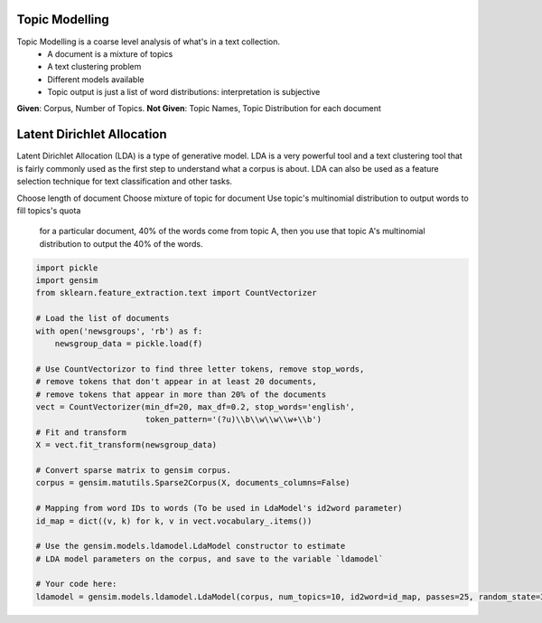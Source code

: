 Topic Modelling
================
Topic Modelling is a coarse level analysis of what's in a text collection.
  * A document is a mixture of topics
  * A text clustering problem
  * Different models available
  * Topic output is just a list of word distributions: interpretation is subjective

**Given**: Corpus, Number of Topics. **Not Given**: Topic Names, Topic Distribution for each document

Latent Dirichlet Allocation
============================  
Latent Dirichlet Allocation (LDA) is a type of generative model.
LDA is a very powerful tool and a text clustering tool that is fairly commonly 
used as the first step to understand what a corpus is about. 
LDA can also be used as a feature selection technique for text classification and other tasks.

Choose length of document 
Choose mixture of topic for document
Use topic's multinomial distribution to output words to fill topics's quota
    for a particular document, 40% of the words come from topic A, then you use that topic A's multinomial distribution to output the 40% of the words. 



.. code:: python

  import pickle
  import gensim
  from sklearn.feature_extraction.text import CountVectorizer

  # Load the list of documents
  with open('newsgroups', 'rb') as f:
      newsgroup_data = pickle.load(f)

  # Use CountVectorizor to find three letter tokens, remove stop_words, 
  # remove tokens that don't appear in at least 20 documents,
  # remove tokens that appear in more than 20% of the documents
  vect = CountVectorizer(min_df=20, max_df=0.2, stop_words='english', 
                         token_pattern='(?u)\\b\\w\\w\\w+\\b')
  # Fit and transform
  X = vect.fit_transform(newsgroup_data)

  # Convert sparse matrix to gensim corpus.
  corpus = gensim.matutils.Sparse2Corpus(X, documents_columns=False)

  # Mapping from word IDs to words (To be used in LdaModel's id2word parameter)
  id_map = dict((v, k) for k, v in vect.vocabulary_.items())

  # Use the gensim.models.ldamodel.LdaModel constructor to estimate 
  # LDA model parameters on the corpus, and save to the variable `ldamodel`

  # Your code here:
  ldamodel = gensim.models.ldamodel.LdaModel(corpus, num_topics=10, id2word=id_map, passes=25, random_state=34)



